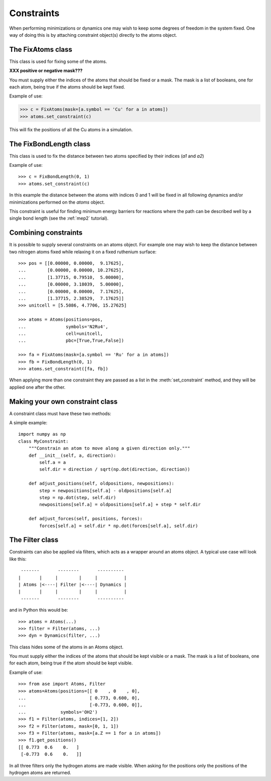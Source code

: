 .. module:: constraints
   :synopsis: Constraining some degrees of freedom

===========
Constraints
===========


When performing minimizations or dynamics one may wish to keep some
degrees of freedom in the system fixed. One way of doing this is by
attaching constraint object(s) directly to the atoms object.


The FixAtoms class
==================

This class is used for fixing some of the atoms.

.. class:: FixAtoms(indices=None, mask=None)



**XXX positive or negative mask???**



You must supply either the indices of the atoms that should be fixed
or a mask. The mask is a list of booleans, one for each atom, being true
if the atoms should be kept fixed.

Example of use:

>>> c = FixAtoms(mask=[a.symbol == 'Cu' for a in atoms])
>>> atoms.set_constraint(c)

This will fix the positions of all the Cu atoms in a
simulation.


The FixBondLength class
=======================

This class is used to fix the distance between two atoms specified by
their indices (*a1* and *a2*)

.. class:: FixBondLength(a1, a2)

Example of use::

  >>> c = FixBondLength(0, 1)
  >>> atoms.set_constraint(c)

In this example the distance between the atoms
with indices 0 and 1 will be fixed in all following dynamics and/or
minimizations performed on the *atoms* object.

This constraint is useful for finding minimum energy barriers for
reactions where the path can be described well by a single bond
length (see the :ref:`mep2` tutorial).



Combining constraints
=====================

It is possible to supply several constraints on an atoms object. For
example one may wish to keep the distance between two nitrogen atoms
fixed while relaxing it on a fixed ruthenium surface::

  >>> pos = [[0.00000, 0.00000,  9.17625],
  ...        [0.00000, 0.00000, 10.27625],
  ...        [1.37715, 0.79510,  5.00000],
  ...        [0.00000, 3.18039,  5.00000],
  ...        [0.00000, 0.00000,  7.17625],
  ...        [1.37715, 2.38529,  7.17625]]
  >>> unitcell = [5.5086, 4.7706, 15.27625]

  >>> atoms = Atoms(positions=pos,
  ...               symbols='N2Ru4',
  ...               cell=unitcell,
  ...               pbc=[True,True,False])

  >>> fa = FixAtoms(mask=[a.symbol == 'Ru' for a in atoms])
  >>> fb = FixBondLength(0, 1)
  >>> atoms.set_constraint([fa, fb])

When applying more than one constraint they are passed as a list in
the :meth:`set_constraint` method, and they will be applied one after
the other.



Making your own constraint class
================================

A constraint class must have these two methods:

.. method:: adjust_positions(oldpositions, newpositions)

   Adjust the *newpositions* array inplace.

.. method:: adjust_forces(positions, forces)

   Adjust the *forces* array inplace.


A simple example::

  import numpy as np
  class MyConstraint:
      """Constrain an atom to move along a given direction only."""
      def __init__(self, a, direction):
          self.a = a
          self.dir = direction / sqrt(np.dot(direction, direction))
  
      def adjust_positions(self, oldpositions, newpositions):
          step = newpositions[self.a] - oldpositions[self.a]
          step = np.dot(step, self.dir)
          newpositions[self.a] = oldpositions[self.a] + step * self.dir
  
      def adjust_forces(self, positions, forces):
          forces[self.a] = self.dir * np.dot(forces[self.a], self.dir)




The Filter class
================

Constraints can also be applied via filters, which acts as a wrapper
around an atoms object. A typical use case will look like this::

   -------       --------       ----------
  |       |     |        |     |          |
  | Atoms |<----| Filter |<----| Dynamics |
  |       |     |        |     |          |
   -------       --------       ----------

and in Python this would be::

  >>> atoms = Atoms(...)
  >>> filter = Filter(atoms, ...)
  >>> dyn = Dynamics(filter, ...)


This class hides some of the atoms in an Atoms object.

.. class:: Filter(atoms, indices=None, mask=None)

You must supply either the indices of the atoms that should be kept
visible or a mask. The mask is a list of booleans, one for each atom,
being true if the atom should be kept visible.

Example of use::

  >>> from ase import Atoms, Filter
  >>> atoms=Atoms(positions=[[ 0    , 0    , 0],
  ...                        [ 0.773, 0.600, 0],
  ...                        [-0.773, 0.600, 0]],
  ...             symbols='OH2')
  >>> f1 = Filter(atoms, indices=[1, 2])
  >>> f2 = Filter(atoms, mask=[0, 1, 1])
  >>> f3 = Filter(atoms, mask=[a.Z == 1 for a in atoms])
  >>> f1.get_positions()
  [[ 0.773  0.6    0.   ]
   [-0.773  0.6    0.   ]]

In all three filters only the hydrogen atoms are made
visible.  When asking for the positions only the positions of the
hydrogen atoms are returned.

